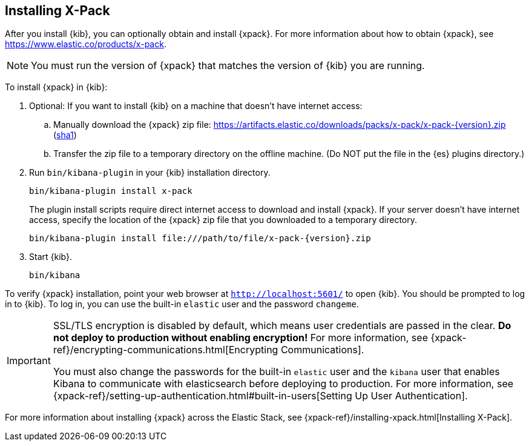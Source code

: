 [role="xpack"]
[[installing-xpack-kb]]
== Installing X-Pack

After you install {kib}, you can optionally obtain and install {xpack}.
For more information about how to obtain {xpack},
see https://www.elastic.co/products/x-pack.


NOTE: You must run the version of {xpack} that matches the version of {kib}
you are running.

//TBD: Is it a requirement that you install X-Pack on ES before you install it
//on Kibana? i.e. is the order important?

To install {xpack} in {kib}:

. Optional: If you want to install {kib} on a machine that doesn't have internet
access:

.. Manually download the {xpack} zip file:
https://artifacts.elastic.co/downloads/packs/x-pack/x-pack-{version}.zip[
+https://artifacts.elastic.co/downloads/packs/x-pack/x-pack-{version}.zip+]
(https://artifacts.elastic.co/downloads/packs/x-pack/x-pack-{version}.zip.sha1[sha1])

.. Transfer the zip file to a temporary directory on the offline machine. (Do NOT
put the file in the {es} plugins directory.)

. Run `bin/kibana-plugin` in your {kib} installation directory.
+
--
[source,shell]
----------------------------------------------------------
bin/kibana-plugin install x-pack
----------------------------------------------------------

The plugin install scripts require direct internet access to download and
install {xpack}. If your server doesn’t have internet access, specify the
location of the {xpack} zip file that you downloaded to a temporary directory.

["source","sh",subs="attributes"]
----------------------------------------------------------
bin/kibana-plugin install file:///path/to/file/x-pack-{version}.zip
----------------------------------------------------------

--

. Start {kib}.
+
[source,shell]
----------------------------------------------------------
bin/kibana
----------------------------------------------------------


To verify {xpack} installation, point your web browser at `http://localhost:5601/`
to open {kib}. You should be prompted to log in to {kib}. To log in, you can
use the built-in `elastic` user and the password `changeme`.

[IMPORTANT]
=============================================================================
SSL/TLS encryption is disabled by default, which means user credentials are
passed in the clear. **Do not deploy to production without enabling encryption!**
For more information, see
{xpack-ref}/encrypting-communications.html[Encrypting Communications].

You must also change the passwords for the built-in `elastic` user and the
`kibana` user that enables Kibana to communicate with elasticsearch before
deploying to production. For  more information, see
{xpack-ref}/setting-up-authentication.html#built-in-users[Setting Up User Authentication].
=============================================================================

For more information about installing {xpack} across the Elastic Stack, see
{xpack-ref}/installing-xpack.html[Installing X-Pack].
